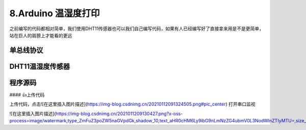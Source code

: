 8.Arduino 温湿度打印
===================================

之前编写的代码都相对简单，我们使用DHT11传感器也可以我们自己编写代码，如果有人已经编写好了直接拿来用是不是更简单，站在巨人的肩膀上才能看的更远

单总线协议
-----------------------------------

DHT11温湿度传感器
-----------------------------------

程序源码
----------------------------------

.. code-block:: c
   :caption: 定义一个浮点型变量
   :linenos:

    #include "DHT.h"

    #define DHTPIN 2     // Digital pin connected to the DHT sensor
    #define DHTTYPE DHT11   // DHT 11

    DHT dht(DHTPIN, DHTTYPE);

    void setup() {
      Serial.begin(9600);
      Serial.println(F("DHT11 test!"));
      dht.begin();
    }

    void loop() {
      delay(2000);// Wait a few seconds between measurements.

      // Reading temperature or humidity takes about 250 milliseconds!
      // Sensor readings may also be up to 2 seconds 'old' (its a very slow sensor)
      float h = dht.readHumidity();
      // Read temperature as Celsius (the default)
      float t = dht.readTemperature();
      // Read temperature as Fahrenheit (isFahrenheit = true)
      float f = dht.readTemperature(true);

      // Check if any reads failed and exit early (to try again).
      if (isnan(h) || isnan(t) || isnan(f)) {
        Serial.println(F("Failed to read from DHT sensor!"));
        return;
      }

      // Compute heat index in Fahrenheit (the default)
      float hif = dht.computeHeatIndex(f, h);
      // Compute heat index in Celsius (isFahreheit = false)
      float hic = dht.computeHeatIndex(t, h, false);

      Serial.print(F("Humidity: "));
      Serial.print(h);
      Serial.print(F("%  Temperature: "));
      Serial.print(t);
      Serial.print(F("°C "));
      Serial.print(f);
      
      Serial.print(F("°F  Heat index: "));
      Serial.print(hic);
      Serial.print(F("°C "));
      Serial.print(hif);
      Serial.println(F("°F"));
    }


#### 👍上传代码

上传代码，点击![在这里插入图片描述](https://img-blog.csdnimg.cn/20210112091324505.png#pic_center)
打开串口监视

![在这里插入图片描述](https://img-blog.csdnimg.cn/2021011209130427.png?x-oss-process=image/watermark,type_ZmFuZ3poZW5naGVpdGk,shadow_10,text_aHR0cHM6Ly9ibG9nLmNzZG4ubmV0L3NodWlnZTIyMTU=,size_16,color_FFFFFF,t_70#pic_center)





